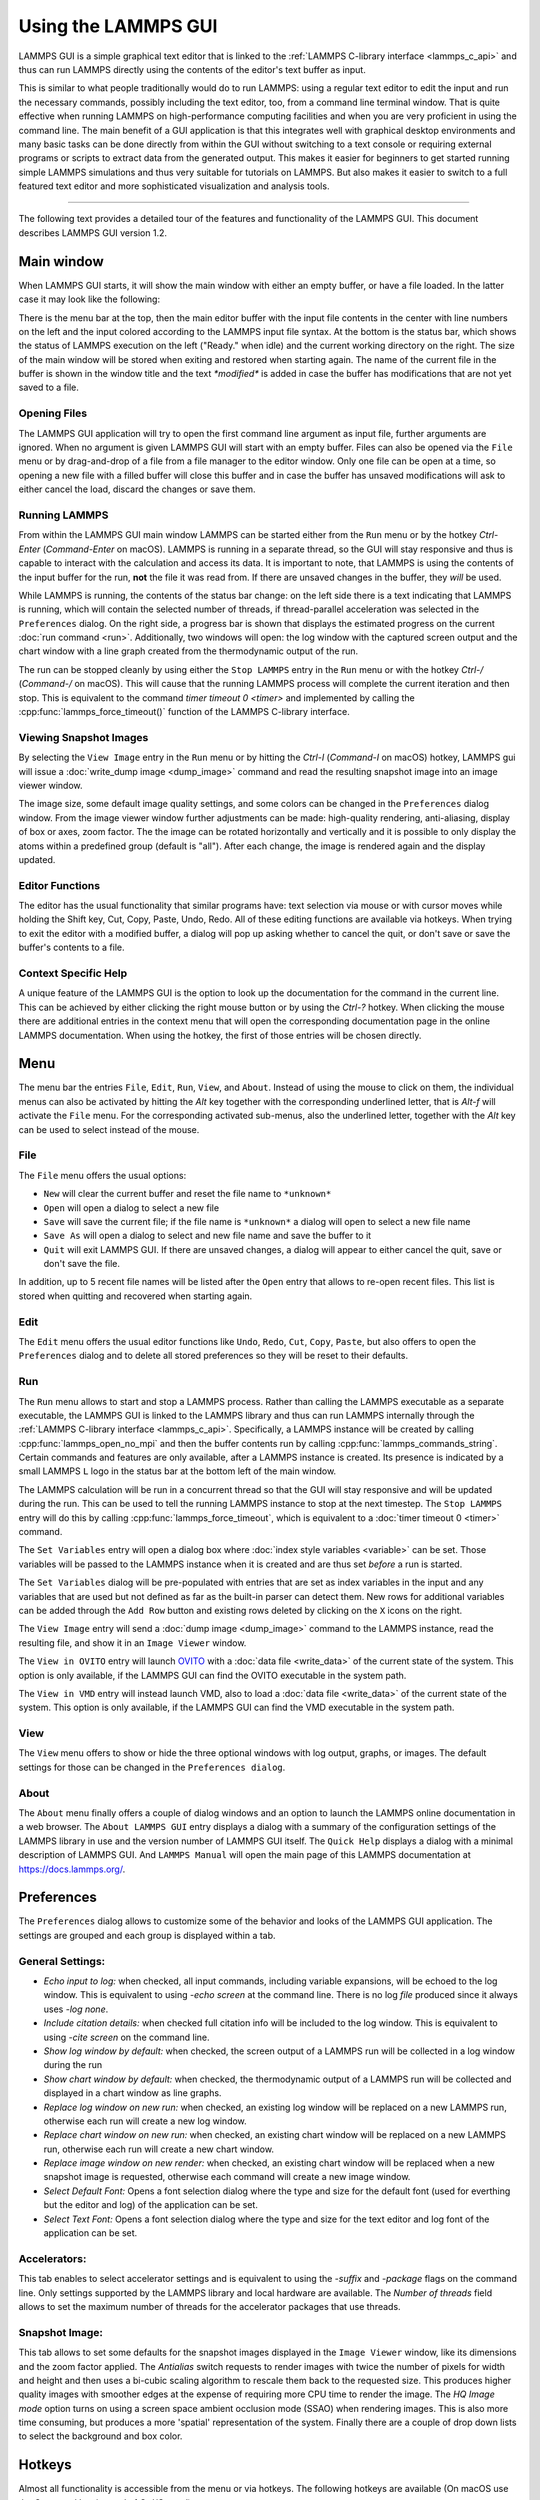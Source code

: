 Using the LAMMPS GUI
====================

LAMMPS GUI is a simple graphical text editor that is linked to the
:ref:`LAMMPS C-library interface <lammps_c_api>` and thus can run LAMMPS
directly using the contents of the editor's text buffer as input.

This is similar to what people traditionally would do to run LAMMPS:
using a regular text editor to edit the input and run the necessary
commands, possibly including the text editor, too, from a command line
terminal window.  That is quite effective when running LAMMPS on
high-performance computing facilities and when you are very proficient
in using the command line.  The main benefit of a GUI application is
that this integrates well with graphical desktop environments and many
basic tasks can be done directly from within the GUI without switching
to a text console or requiring external programs or scripts to extract
data from the generated output.  This makes it easier for beginners to
get started running simple LAMMPS simulations and thus very suitable for
tutorials on LAMMPS.  But also makes it easier to switch to a full
featured text editor and more sophisticated visualization and analysis
tools.

-----

The following text provides a detailed tour of the features and
functionality of the LAMMPS GUI.  This document describes LAMMPS GUI
version 1.2.

Main window
-----------

When LAMMPS GUI starts, it will show the main window with either an
empty buffer, or have a file loaded. In the latter case it may look like
the following:

.. image:: JPG/lammps-gui-main.png
   :align: center
   :scale: 50%

There is the menu bar at the top, then the main editor buffer with the
input file contents in the center with line numbers on the left and the
input colored according to the LAMMPS input file syntax.  At the bottom
is the status bar, which shows the status of LAMMPS execution on the
left ("Ready." when idle) and the current working directory on the
right.  The size of the main window will be stored when exiting and
restored when starting again.  The name of the current file in the
buffer is shown in the window title and the text `*modified*` is added
in case the buffer has modifications that are not yet saved to a file.

Opening Files
^^^^^^^^^^^^^

The LAMMPS GUI application will try to open the first command line
argument as input file, further arguments are ignored.  When no
argument is given LAMMPS GUI will start with an empty buffer.
Files can also be opened via the ``File`` menu or by drag-and-drop
of a file from a file manager to the editor window.  Only one
file can be open at a time, so opening a new file with a filled
buffer will close this buffer and in case the buffer has unsaved
modifications will ask to either cancel the load, discard the
changes or save them.


Running LAMMPS
^^^^^^^^^^^^^^

From within the LAMMPS GUI main window LAMMPS can be started either from
the ``Run`` menu or by the hotkey `Ctrl-Enter` (`Command-Enter` on
macOS).  LAMMPS is running in a separate thread, so the GUI will stay
responsive and thus is capable to interact with the calculation and
access its data.  It is important to note, that LAMMPS is using the
contents of the input buffer for the run, **not** the file it was read
from. If there are unsaved changes in the buffer, they *will* be used.

.. image:: JPG/lammps-gui-running.png
   :align: center
   :scale: 75%

While LAMMPS is running, the contents of the status bar change: on the
left side there is a text indicating that LAMMPS is running, which will
contain the selected number of threads, if thread-parallel acceleration
was selected in the ``Preferences`` dialog.  On the right side, a
progress bar is shown that displays the estimated progress on the
current :doc:`run command <run>`.  Additionally, two windows will open:
the log window with the captured screen output and the chart window
with a line graph created from the thermodynamic output of the run.

The run can be stopped cleanly by using either the ``Stop LAMMPS`` entry
in the ``Run`` menu or with the hotkey `Ctrl-/` (`Command-/` on macOS).
This will cause that the running LAMMPS process will complete the
current iteration and then stop. This is equivalent to the command
`timer timeout 0 <timer>` and implemented by calling the
:cpp:func:`lammps_force_timeout()` function of the LAMMPS C-library
interface.


Viewing Snapshot Images
^^^^^^^^^^^^^^^^^^^^^^^

By selecting the ``View Image`` entry in the ``Run`` menu or by hitting
the `Ctrl-I` (`Command-I` on macOS) hotkey, LAMMPS gui will issue a
:doc:`write_dump image <dump_image>` command and read the resulting
snapshot image into an image viewer window.

.. image:: JPG/lammps-gui-image.png
   :align: center
   :scale: 50%

The image size, some default image quality settings, and some colors
can be changed in the ``Preferences`` dialog window.  From the image
viewer window further adjustments can be made: high-quality rendering,
anti-aliasing, display of box or axes, zoom factor. The the image can
be rotated horizontally and vertically and it is possible to only
display the atoms within a predefined group (default is "all").
After each change, the image is rendered again and the display updated.


Editor Functions
^^^^^^^^^^^^^^^^

The editor has the usual functionality that similar programs have: text
selection via mouse or with cursor moves while holding the Shift key,
Cut, Copy, Paste, Undo, Redo.  All of these editing functions are available
via hotkeys.  When trying to exit the editor with a modified buffer, a
dialog will pop up asking whether to cancel the quit, or don't save or
save the buffer's contents to a file.

Context Specific Help
^^^^^^^^^^^^^^^^^^^^^

.. image:: JPG/lammps-gui-popup-help.png
   :align: center
   :scale: 50%

A unique feature of the LAMMPS GUI is the option to look up the
documentation for the command in the current line.  This can be achieved
by either clicking the right mouse button or by using the `Ctrl-?`
hotkey.  When clicking the mouse there are additional entries in the
context menu that will open the corresponding documentation page in the
online LAMMPS documentation.  When using the hotkey, the first of those
entries will be chosen directly.

Menu
----

The menu bar the entries ``File``, ``Edit``, ``Run``, ``View``, and ``About``.
Instead of using the mouse to click on them, the individual menus can also
be activated by hitting the `Alt` key together with the corresponding underlined
letter, that is `Alt-f` will activate the ``File`` menu.  For the corresponding
activated sub-menus, also the underlined letter, together with the `Alt` key can
be used to select instead of the mouse.

File
^^^^

The ``File`` menu offers the usual options:

- ``New`` will clear the current buffer and reset the file name to ``*unknown*``
- ``Open`` will open a dialog to select a new file
- ``Save`` will save the current file; if the file name is ``*unknown*``
  a dialog will open to select a new file name
- ``Save As`` will open a dialog to select and new file name and save
  the buffer to it
- ``Quit`` will exit LAMMPS GUI. If there are unsaved changes, a dialog
  will appear to either cancel the quit, save or don't save the file.

In addition, up to 5 recent file names will be listed after the ``Open``
entry that allows to re-open recent files. This list is stored when
quitting and recovered when starting again.

Edit
^^^^

The ``Edit`` menu offers the usual editor functions like ``Undo``,
``Redo``, ``Cut``, ``Copy``, ``Paste``, but also offers to open the
``Preferences`` dialog and to delete all stored preferences so they
will be reset to their defaults.

Run
^^^

The ``Run`` menu allows to start and stop a LAMMPS process.  Rather than
calling the LAMMPS executable as a separate executable, the LAMMPS GUI
is linked to the LAMMPS library and thus can run LAMMPS internally
through the :ref:`LAMMPS C-library interface <lammps_c_api>`.
Specifically, a LAMMPS instance will be created by calling
:cpp:func:`lammps_open_no_mpi` and then the buffer contents run by
calling :cpp:func:`lammps_commands_string`.  Certain commands and
features are only available, after a LAMMPS instance is created.  Its
presence is indicated by a small LAMMPS ``L`` logo in the status bar at
the bottom left of the main window.

The LAMMPS calculation will be run in a concurrent thread so that the
GUI will stay responsive and will be updated during the run.  This can
be used to tell the running LAMMPS instance to stop at the next
timestep.  The ``Stop LAMMPS`` entry will do this by calling
:cpp:func:`lammps_force_timeout`, which is equivalent to a :doc:`timer
timeout 0 <timer>` command.

The ``Set Variables`` entry will open a dialog box where :doc:`index style variables <variable>`
can be set. Those variables will be passed to the LAMMPS instance when
it is created and are thus set *before* a run is started.

.. image:: JPG/lammps-gui-variables.png
   :align: center
   :scale: 75%

The ``Set Variables`` dialog will be pre-populated with entries that are
set as index variables in the input and any variables that are used but
not defined as far as the built-in parser can detect them.  New rows for
additional variables can be added through the ``Add Row`` button and
existing rows deleted by clicking on the ``X`` icons on the right.

The ``View Image`` entry will send a :doc:`dump image <dump_image>`
command to the LAMMPS instance, read the resulting file, and show it in
an ``Image Viewer`` window.

The ``View in OVITO`` entry will launch `OVITO <https://ovito.org>`_
with a :doc:`data file <write_data>` of the current state of the system.
This option is only available, if the LAMMPS GUI can find the OVITO
executable in the system path.

The ``View in VMD`` entry will instead launch VMD, also to load a
:doc:`data file <write_data>` of the current state of the system.  This
option is only available, if the LAMMPS GUI can find the VMD executable
in the system path.

View
^^^^

The ``View`` menu offers to show or hide the three optional windows
with log output, graphs, or images.  The default settings for those
can be changed in the ``Preferences dialog``.

About
^^^^^

The ``About`` menu finally offers a couple of dialog windows and an
option to launch the LAMMPS online documentation in a web browser.  The
``About LAMMPS GUI`` entry displays a dialog with a summary of the
configuration settings of the LAMMPS library in use and the version
number of LAMMPS GUI itself.  The ``Quick Help`` displays a dialog with
a minimal description of LAMMPS GUI.  And ``LAMMPS Manual`` will open
the main page of this LAMMPS documentation at https://docs.lammps.org/.

Preferences
-----------

The ``Preferences`` dialog allows to customize some of the behavior
and looks of the LAMMPS GUI application.  The settings are grouped
and each group is displayed within a tab.

.. |guiprefs1| image:: JPG/lammps-gui-prefs-general.png
   :width: 25%

.. |guiprefs2| image:: JPG/lammps-gui-prefs-accel.png
   :width: 25%

.. |guiprefs3| image:: JPG/lammps-gui-prefs-image.png
   :width: 25%

|guiprefs1|  |guiprefs2|  |guiprefs3|

General Settings:
^^^^^^^^^^^^^^^^^

- *Echo input to log:* when checked, all input commands, including
  variable expansions, will be echoed to the log window. This is
  equivalent to using `-echo screen` at the command line.  There is no
  log *file* produced since it always uses `-log none`.
- *Include citation details:* when checked full citation info will be
  included to the log window.  This is equivalent to using `-cite
  screen` on the command line.
- *Show log window by default:* when checked, the screen output of a
  LAMMPS run will be collected in a log window during the run
- *Show chart window by default:* when checked, the thermodynamic
  output of a LAMMPS run will be collected and displayed in a chart
  window as line graphs.
- *Replace log window on new run:* when checked, an existing log
  window will be replaced on a new LAMMPS run, otherwise each run will
  create a new log window.
- *Replace chart window on new run:* when checked, an existing chart
  window will be replaced on a new LAMMPS run, otherwise each run will
  create a new chart window.
- *Replace image window on new render:* when checked, an existing
  chart window will be replaced when a new snapshot image is requested,
  otherwise each command will create a new image window.
- *Select Default Font:* Opens a font selection dialog where the type
  and size for the default font (used for everthing but the editor and
  log) of the application can be set.
- *Select Text Font:* Opens a font selection dialog where the type and
  size for the text editor and log font of the application can be set.

Accelerators:
^^^^^^^^^^^^^

This tab enables to select accelerator settings and is equivalent to
using the `-suffix` and `-package` flags on the command line.  Only
settings supported by the LAMMPS library and local hardware are
available.  The `Number of threads` field allows to set the maximum
number of threads for the accelerator packages that use threads.

Snapshot Image:
^^^^^^^^^^^^^^^

This tab allows to set some defaults for the snapshot images displayed
in the ``Image Viewer`` window, like its dimensions and the zoom factor
applied.  The *Antialias* switch requests to render images with twice
the number of pixels for width and height and then uses a bi-cubic
scaling algorithm to rescale them back to the requested size.  This
produces higher quality images with smoother edges at the expense of
requiring more CPU time to render the image.  The *HQ Image mode* option
turns on using a screen space ambient occlusion mode (SSAO) when
rendering images.  This is also more time consuming, but produces a more
'spatial' representation of the system.  Finally there are a couple of
drop down lists to select the background and box color.


Hotkeys
-------

Almost all functionality is accessible from the menu or via hotkeys.
The following hotkeys are available (On macOS use the Command key
instead of Ctrl/Control).

.. list-table::
   :header-rows: 1
   :widths: auto

   * - Hotkey
     - Function
     - Hotkey
     - Function
     - Hotkey
     - Function
     - Hotkey
     - Function
   * - Ctrl+N
     - New File
     - Ctrl+Z
     - Undo edit
     - Ctrl+Enter
     - Run LAMMPS
     - Ctrl+Shift+A
     - About LAMMPS GUI
   * - Ctrl+O
     - Open File
     - Ctrl+Shift+Z
     - Redo edit
     - Ctrl+/
     - Stop Active Run
     - Ctrl+Shift+H
     - Quick Help
   * - CTRL+S
     - Save File
     - Ctrl+C
     - Copy text
     - Ctrl+Shift+V
     - Set Variables
     - Ctrl+Shift+G
     - LAMMPS GUI Howto
   * - Ctrl+Shift+S
     - Save File As
     - Ctrl+X
     - Cut text
     - Ctrl+I
     - Create Snapshot Image
     - Ctrl+Shift+M
     - LAMMPS Manual
   * - Ctrl+Q
     - Quit
     - Ctrl+V
     - Paste text
     - Ctrl+P
     - Preferences
     - Ctrl+?
     - Context Help

Further editing keybindings `are documented with the Qt documentation
<https://doc.qt.io/qt-5/qplaintextedit.html#editing-key-bindings>`_.  In
case of conflicts the list above takes precedence.
